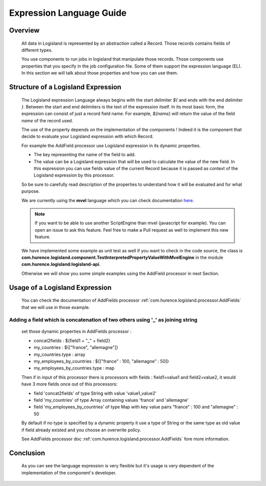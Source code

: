 .. _user-expression-language:

Expression Language Guide
=========================

Overview
--------

    All data in Logisland is represented by an abstraction called a Record. Those records contains fields of different types.

    You use components to run jobs in logisland that manipulate those records. Those components use properties that you specify in the job configuration file.
    Some of them support the expression language (EL). In this section we will talk about those properties and how you can use them.


Structure of a Logisland Expression
-----------------------------------

    The Logisland expression Language always begins with the start delimiter `${` and ends
    with the end delimiter `}`. Between the start and end delimiters is the text of the
    expression itself. In its most basic form, the expression can consist of just a
    record field name. For example, `${name}` will return the value of the field `name`
    of the record used.

    The use of the property depends on the implementation of the components ! Indeed it is the component
    that decide to evaluate your Logisland expression with which Record.

    For example the AddField processor use Logisland expression in its dynamic properties.

    - The key representing the name of the field to add.
    - The value can be a Logisland expression that will be used to calculate the value of the new field. In this expression you can use fields value of the current Record because it is passed as context of the Logisland expression by this processor.

    So be sure to carefully read description of the properties to understand how it will be evaluated and for what purpose.

    We are currently using the **mvel** language which you can check documentation `here <http://mvel.documentnode.com/>`_.

    .. note::

        If you want to be able to use another ScriptEngine than mvel (javascript for example). You can open an issue to ask this feature.
        Feel free to make a Pull request as well to implement this new feature.

    We have implemented some example as unit test as well if you want to check in the code source, the class is
    **com.hurence.logisland.component.TestInterpretedPropertyValueWithMvelEngine** in the module **com.hurence.logisland:logisland-api**.

    Otherwise we will show you some simple examples using the AddField processor in next Section.

Usage of a Logisland Expression
-------------------------------

    You can check the documentation of AddFields processor :ref:`com.hurence.logisland.processor.AddFields` that we will use in those example.

Adding a field which is concatenation of two others using '_' as joining string
+++++++++++++++++++++++++++++++++++++++++++++++++++++++++++++++++++++++++++++++

    set those dynamic properties in  AddFields processor :

    - concat2fields : ${field1 + "_" + field2}
    - my_countries : ${["france", "allemagne"]}
    - my_countries.type : array
    - my_employees_by_countries : ${["france" : 100, "allemagne" : 50]}
    - my_employees_by_countries.type : map

    Then if in input of this processor there is processors with fields : field1=value1 and field2=value2, it would have 3 more fields once
    out of this processors:

    - field 'concat2fields' of type String with value 'value1_value2'
    - field 'my_countries' of type Array containing values 'france' and 'allemagne'
    - field 'my_employees_by_countries' of type Map with key value pairs "france" : 100 and "allemagne" : 50

    By default if no type is specified by a dynamic property it use a type of String or the same type as old value if field already existed and you choose an overwrite policy.

    See AddFields processor doc :ref:`com.hurence.logisland.processor.AddFields` fore more information.

Conclusion
----------

    As you can see the language expression is very flexible but it's usage is very dependent of the implementation of the component's developer.